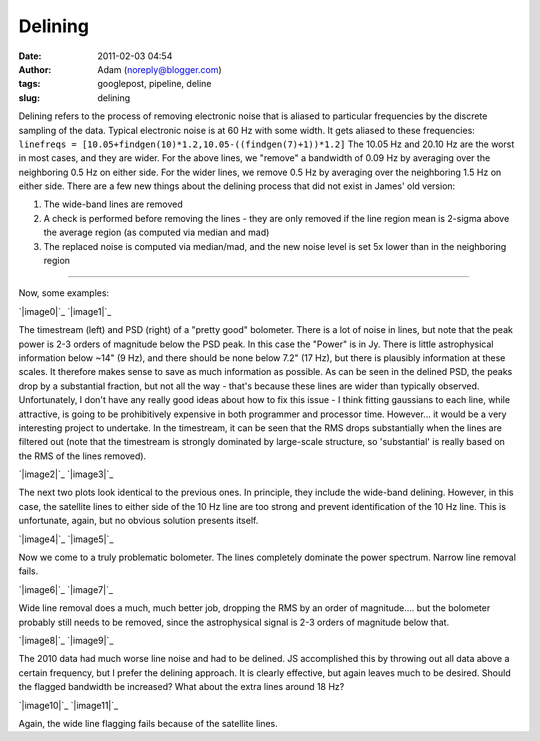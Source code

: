 Delining
########
:date: 2011-02-03 04:54
:author: Adam (noreply@blogger.com)
:tags: googlepost, pipeline, deline
:slug: delining

Delining refers to the process of removing electronic noise that is
aliased to
particular frequencies by the discrete sampling of the data. Typical
electronic noise is at 60 Hz with some width. It gets aliased to these
frequencies:
``linefreqs = [10.05+findgen(10)*1.2,10.05-((findgen(7)+1))*1.2]``
The 10.05 Hz and 20.10 Hz are the worst in most cases, and they are
wider. For
the above lines, we "remove" a bandwidth of 0.09 Hz by averaging over
the
neighboring 0.5 Hz on either side. For the wider lines, we remove 0.5 Hz
by
averaging over the neighboring 1.5 Hz on either side.
There are a few new things about the delining process that did not exist
in James' old version:

#. The wide-band lines are removed
#. A check is performed before removing the lines - they are only
   removed if the line region mean is
   2-sigma above the average region (as computed via median and mad)
#. The replaced noise is computed via median/mad, and the new noise
   level is set 5x lower than in the
   neighboring region

--------------

Now, some examples:

.. raw:: html

   <div class="separator" style="clear: both; text-align: left;">

`|image0|`_ `|image1|`_

.. raw:: html

   </div>

The timestream (left) and PSD (right) of a "pretty good" bolometer.
There is a lot of noise in lines, but note that the peak power is 2-3
orders of magnitude below the PSD peak. In this case the "Power" is in
Jy. There is little astrophysical information below ~14" (9 Hz), and
there should be none below 7.2" (17 Hz), but there is plausibly
information at these scales. It therefore makes sense to save as much
information as possible. As can be seen in the delined PSD, the peaks
drop by a substantial fraction, but not all the way - that's because
these lines are wider than typically observed. Unfortunately, I don't
have any really good ideas about how to fix this issue - I think fitting
gaussians to each line, while attractive, is going to be prohibitively
expensive in both programmer and processor time. However... it would be
a very interesting project to undertake. In the timestream, it can be
seen that the RMS drops substantially when the lines are filtered out
(note that the timestream is strongly dominated by large-scale
structure, so 'substantial' is really based on the RMS of the lines
removed).

.. raw:: html

   <div class="separator" style="clear: both; text-align: left;">

`|image2|`_ `|image3|`_

.. raw:: html

   </div>

The next two plots look identical to the previous ones. In principle,
they include the wide-band delining. However, in this case, the
satellite lines to either side of the 10 Hz line are too strong and
prevent identification of the 10 Hz line. This is unfortunate, again,
but no obvious solution presents itself.

.. raw:: html

   <div class="separator" style="clear: both; text-align: center;">

`|image4|`_ `|image5|`_

.. raw:: html

   </div>

Now we come to a truly problematic bolometer. The lines completely
dominate the power spectrum. Narrow line removal fails.

.. raw:: html

   <div class="separator" style="clear: both; text-align: center;">

`|image6|`_ `|image7|`_

.. raw:: html

   </div>

Wide line removal does a much, much better job, dropping the RMS by an
order of magnitude.... but the bolometer probably still needs to be
removed, since the astrophysical signal is 2-3 orders of magnitude below
that.

.. raw:: html

   <div class="separator" style="clear: both; text-align: center;">

`|image8|`_ `|image9|`_

.. raw:: html

   </div>

The 2010 data had much worse line noise and had to be delined. JS
accomplished this by throwing out all data above a certain frequency,
but I prefer the delining approach. It is clearly effective, but again
leaves much to be desired. Should the flagged bandwidth be increased?
What about the extra lines around 18 Hz?

.. raw:: html

   <div class="separator" style="clear: both; text-align: center;">

`|image10|`_ `|image11|`_

.. raw:: html

   </div>

Again, the wide line flagging fails because of the satellite lines.

.. raw:: html

   </p>

.. _|image12|: http://4.bp.blogspot.com/_lsgW26mWZnU/TUisqDHJ08I/AAAAAAAAF58/BpgnudfdAAw/s1600/deline_timestreams_003.png
.. _|image13|: http://2.bp.blogspot.com/_lsgW26mWZnU/TUisqWN6ueI/AAAAAAAAF6E/yAka7dlomjo/s1600/deline_psds_003.png
.. _|image14|: http://3.bp.blogspot.com/_lsgW26mWZnU/TUisq6D55wI/AAAAAAAAF6M/PZ4hyu5FkZM/s1600/deline_10hz_timestreams_003.png
.. _|image15|: http://3.bp.blogspot.com/_lsgW26mWZnU/TUisrWpL7yI/AAAAAAAAF6U/tSsL5Jc4n-A/s1600/deline_10hz_psds_003.png
.. _|image16|: http://1.bp.blogspot.com/_lsgW26mWZnU/TUixLZbVHPI/AAAAAAAAF6c/xCWLpb9CKX4/s1600/deline_timestreams_004.png
.. _|image17|: http://1.bp.blogspot.com/_lsgW26mWZnU/TUixL8APCQI/AAAAAAAAF6k/j8FyKbgOdDo/s1600/deline_psds_004.png
.. _|image18|: http://2.bp.blogspot.com/_lsgW26mWZnU/TUixMjNxbkI/AAAAAAAAF6s/Hr8ouprcMpY/s1600/deline_10hz_timestreams_004.png
.. _|image19|: http://1.bp.blogspot.com/_lsgW26mWZnU/TUixNMO2NsI/AAAAAAAAF60/ZAsirbb25QY/s1600/deline_10hz_psds_004.png
.. _|image20|: http://2.bp.blogspot.com/_lsgW26mWZnU/TUizkq9x4TI/AAAAAAAAF68/2xYY86d6aTQ/s1600/deline_timestreams_001.png
.. _|image21|: http://2.bp.blogspot.com/_lsgW26mWZnU/TUizlH0XvMI/AAAAAAAAF7E/ptDb5I3os6A/s1600/deline_psds_001.png
.. _|image22|: http://3.bp.blogspot.com/_lsgW26mWZnU/TUizln1mSCI/AAAAAAAAF7M/hTkZRUU3-ck/s1600/deline_10hz_timestreams_001.png
.. _|image23|: http://4.bp.blogspot.com/_lsgW26mWZnU/TUizmdrMkgI/AAAAAAAAF7U/-dlB4u30hBo/s1600/deline_10hz_psds_001.png

.. |image0| image:: http://4.bp.blogspot.com/_lsgW26mWZnU/TUisqDHJ08I/AAAAAAAAF58/BpgnudfdAAw/s400/deline_timestreams_003.png
.. |image1| image:: http://2.bp.blogspot.com/_lsgW26mWZnU/TUisqWN6ueI/AAAAAAAAF6E/yAka7dlomjo/s400/deline_psds_003.png
.. |image2| image:: http://3.bp.blogspot.com/_lsgW26mWZnU/TUisq6D55wI/AAAAAAAAF6M/PZ4hyu5FkZM/s400/deline_10hz_timestreams_003.png
.. |image3| image:: http://3.bp.blogspot.com/_lsgW26mWZnU/TUisrWpL7yI/AAAAAAAAF6U/tSsL5Jc4n-A/s400/deline_10hz_psds_003.png
.. |image4| image:: http://1.bp.blogspot.com/_lsgW26mWZnU/TUixLZbVHPI/AAAAAAAAF6c/xCWLpb9CKX4/s400/deline_timestreams_004.png
.. |image5| image:: http://1.bp.blogspot.com/_lsgW26mWZnU/TUixL8APCQI/AAAAAAAAF6k/j8FyKbgOdDo/s400/deline_psds_004.png
.. |image6| image:: http://2.bp.blogspot.com/_lsgW26mWZnU/TUixMjNxbkI/AAAAAAAAF6s/Hr8ouprcMpY/s400/deline_10hz_timestreams_004.png
.. |image7| image:: http://1.bp.blogspot.com/_lsgW26mWZnU/TUixNMO2NsI/AAAAAAAAF60/ZAsirbb25QY/s400/deline_10hz_psds_004.png
.. |image8| image:: http://2.bp.blogspot.com/_lsgW26mWZnU/TUizkq9x4TI/AAAAAAAAF68/2xYY86d6aTQ/s400/deline_timestreams_001.png
.. |image9| image:: http://2.bp.blogspot.com/_lsgW26mWZnU/TUizlH0XvMI/AAAAAAAAF7E/ptDb5I3os6A/s400/deline_psds_001.png
.. |image10| image:: http://3.bp.blogspot.com/_lsgW26mWZnU/TUizln1mSCI/AAAAAAAAF7M/hTkZRUU3-ck/s400/deline_10hz_timestreams_001.png
.. |image11| image:: http://4.bp.blogspot.com/_lsgW26mWZnU/TUizmdrMkgI/AAAAAAAAF7U/-dlB4u30hBo/s400/deline_10hz_psds_001.png
.. |image12| image:: http://4.bp.blogspot.com/_lsgW26mWZnU/TUisqDHJ08I/AAAAAAAAF58/BpgnudfdAAw/s400/deline_timestreams_003.png
.. |image13| image:: http://2.bp.blogspot.com/_lsgW26mWZnU/TUisqWN6ueI/AAAAAAAAF6E/yAka7dlomjo/s400/deline_psds_003.png
.. |image14| image:: http://3.bp.blogspot.com/_lsgW26mWZnU/TUisq6D55wI/AAAAAAAAF6M/PZ4hyu5FkZM/s400/deline_10hz_timestreams_003.png
.. |image15| image:: http://3.bp.blogspot.com/_lsgW26mWZnU/TUisrWpL7yI/AAAAAAAAF6U/tSsL5Jc4n-A/s400/deline_10hz_psds_003.png
.. |image16| image:: http://1.bp.blogspot.com/_lsgW26mWZnU/TUixLZbVHPI/AAAAAAAAF6c/xCWLpb9CKX4/s400/deline_timestreams_004.png
.. |image17| image:: http://1.bp.blogspot.com/_lsgW26mWZnU/TUixL8APCQI/AAAAAAAAF6k/j8FyKbgOdDo/s400/deline_psds_004.png
.. |image18| image:: http://2.bp.blogspot.com/_lsgW26mWZnU/TUixMjNxbkI/AAAAAAAAF6s/Hr8ouprcMpY/s400/deline_10hz_timestreams_004.png
.. |image19| image:: http://1.bp.blogspot.com/_lsgW26mWZnU/TUixNMO2NsI/AAAAAAAAF60/ZAsirbb25QY/s400/deline_10hz_psds_004.png
.. |image20| image:: http://2.bp.blogspot.com/_lsgW26mWZnU/TUizkq9x4TI/AAAAAAAAF68/2xYY86d6aTQ/s400/deline_timestreams_001.png
.. |image21| image:: http://2.bp.blogspot.com/_lsgW26mWZnU/TUizlH0XvMI/AAAAAAAAF7E/ptDb5I3os6A/s400/deline_psds_001.png
.. |image22| image:: http://3.bp.blogspot.com/_lsgW26mWZnU/TUizln1mSCI/AAAAAAAAF7M/hTkZRUU3-ck/s400/deline_10hz_timestreams_001.png
.. |image23| image:: http://4.bp.blogspot.com/_lsgW26mWZnU/TUizmdrMkgI/AAAAAAAAF7U/-dlB4u30hBo/s400/deline_10hz_psds_001.png
